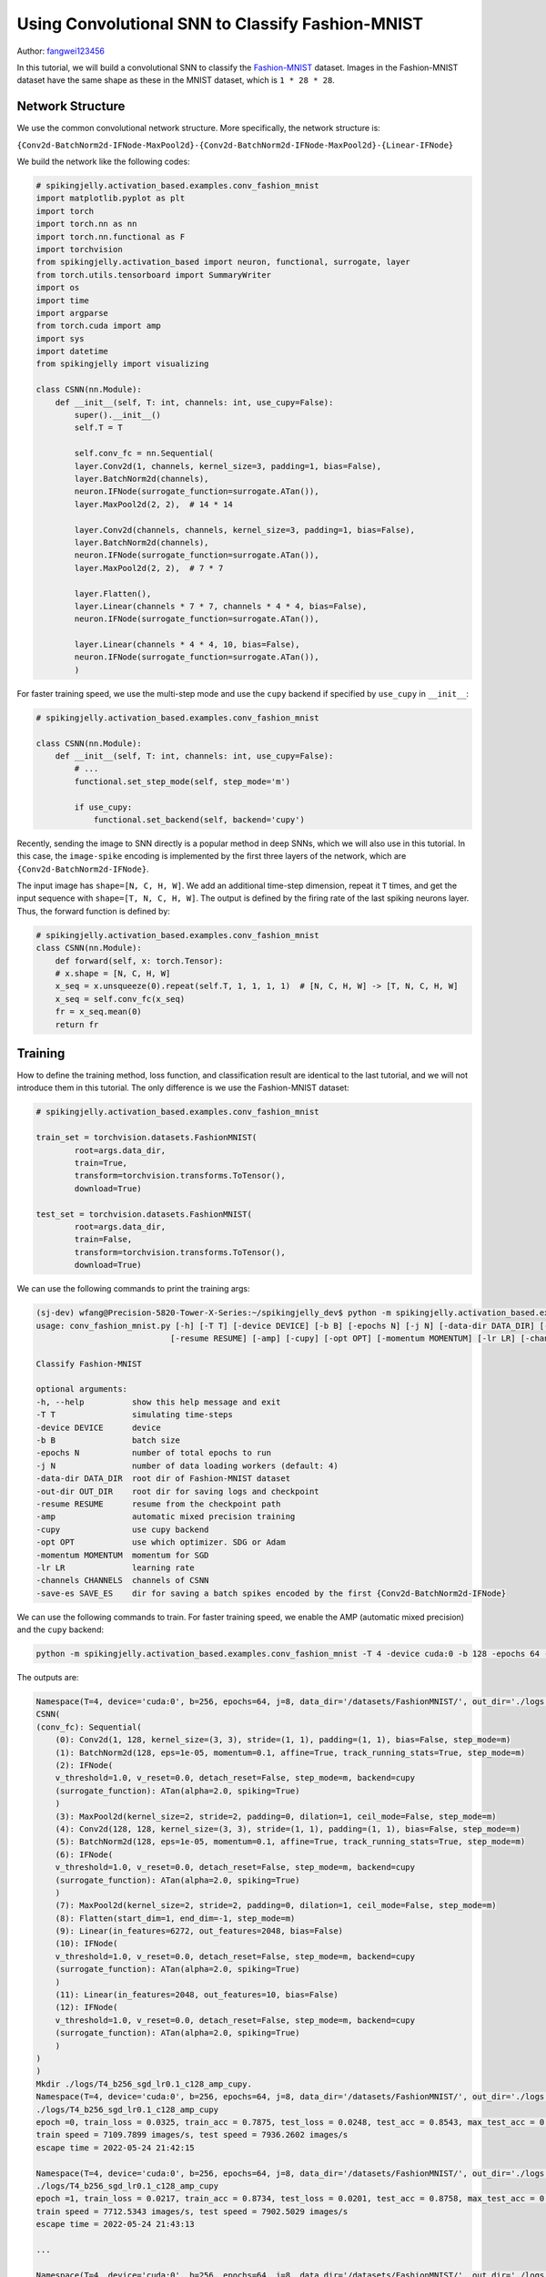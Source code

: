 Using Convolutional SNN to Classify Fashion-MNIST
=======================================
Author: `fangwei123456 <https://github.com/fangwei123456>`_

In this tutorial, we will build a convolutional SNN to classify the `Fashion-MNIST <https://github.com/zalandoresearch/fashion-mnist>`_ dataset. Images in the Fashion-MNIST dataset \
have the same shape as these in the MNIST dataset, which is ``1 * 28 * 28``.

Network Structure
-------------------------------------------
We use the common convolutional network structure. More specifically, the network structure is:

``{Conv2d-BatchNorm2d-IFNode-MaxPool2d}-{Conv2d-BatchNorm2d-IFNode-MaxPool2d}-{Linear-IFNode}``

We build the network like the following codes:

.. code-block:: python

    # spikingjelly.activation_based.examples.conv_fashion_mnist
    import matplotlib.pyplot as plt
    import torch
    import torch.nn as nn
    import torch.nn.functional as F
    import torchvision
    from spikingjelly.activation_based import neuron, functional, surrogate, layer
    from torch.utils.tensorboard import SummaryWriter
    import os
    import time
    import argparse
    from torch.cuda import amp
    import sys
    import datetime
    from spikingjelly import visualizing

    class CSNN(nn.Module):
        def __init__(self, T: int, channels: int, use_cupy=False):
            super().__init__()
            self.T = T

            self.conv_fc = nn.Sequential(
            layer.Conv2d(1, channels, kernel_size=3, padding=1, bias=False),
            layer.BatchNorm2d(channels),
            neuron.IFNode(surrogate_function=surrogate.ATan()),
            layer.MaxPool2d(2, 2),  # 14 * 14

            layer.Conv2d(channels, channels, kernel_size=3, padding=1, bias=False),
            layer.BatchNorm2d(channels),
            neuron.IFNode(surrogate_function=surrogate.ATan()),
            layer.MaxPool2d(2, 2),  # 7 * 7

            layer.Flatten(),
            layer.Linear(channels * 7 * 7, channels * 4 * 4, bias=False),
            neuron.IFNode(surrogate_function=surrogate.ATan()),

            layer.Linear(channels * 4 * 4, 10, bias=False),
            neuron.IFNode(surrogate_function=surrogate.ATan()),
            )

For faster training speed, we use the multi-step mode and use the ``cupy`` backend if specified by ``use_cupy`` in ``__init__``:

.. code-block:: python

    # spikingjelly.activation_based.examples.conv_fashion_mnist

    class CSNN(nn.Module):
        def __init__(self, T: int, channels: int, use_cupy=False):
            # ...
            functional.set_step_mode(self, step_mode='m')

            if use_cupy:
                functional.set_backend(self, backend='cupy')

Recently, sending the image to SNN directly is a popular method in deep SNNs, which we will also use in this tutorial. In this case, the ``image-spike`` encoding is implemented by the first three layers of the network, \
which are ``{Conv2d-BatchNorm2d-IFNode}``.

The input image has ``shape=[N, C, H, W]``. We add an additional time-step dimension, repeat it ``T`` times, and get the input sequence with ``shape=[T, N, C, H, W]``. \
The output is defined by the firing rate of the last spiking neurons layer. Thus, the forward function is defined by:

.. code-block:: python

    # spikingjelly.activation_based.examples.conv_fashion_mnist
    class CSNN(nn.Module):
        def forward(self, x: torch.Tensor):
        # x.shape = [N, C, H, W]
        x_seq = x.unsqueeze(0).repeat(self.T, 1, 1, 1, 1)  # [N, C, H, W] -> [T, N, C, H, W]
        x_seq = self.conv_fc(x_seq)
        fr = x_seq.mean(0)
        return fr


Training
-------------------------------------------
How to define the training method, loss function, and classification result are identical to the last tutorial, and we will not introduce them in this tutorial. \
The only difference is we use the Fashion-MNIST dataset:

.. code-block:: python

    # spikingjelly.activation_based.examples.conv_fashion_mnist

    train_set = torchvision.datasets.FashionMNIST(
            root=args.data_dir,
            train=True,
            transform=torchvision.transforms.ToTensor(),
            download=True)

    test_set = torchvision.datasets.FashionMNIST(
            root=args.data_dir,
            train=False,
            transform=torchvision.transforms.ToTensor(),
            download=True)

We can use the following commands to print the training args:

.. code-block:: shell

    (sj-dev) wfang@Precision-5820-Tower-X-Series:~/spikingjelly_dev$ python -m spikingjelly.activation_based.examples.conv_fashion_mnist -h
    usage: conv_fashion_mnist.py [-h] [-T T] [-device DEVICE] [-b B] [-epochs N] [-j N] [-data-dir DATA_DIR] [-out-dir OUT_DIR]
                                [-resume RESUME] [-amp] [-cupy] [-opt OPT] [-momentum MOMENTUM] [-lr LR] [-channels CHANNELS]

    Classify Fashion-MNIST

    optional arguments:
    -h, --help          show this help message and exit
    -T T                simulating time-steps
    -device DEVICE      device
    -b B                batch size
    -epochs N           number of total epochs to run
    -j N                number of data loading workers (default: 4)
    -data-dir DATA_DIR  root dir of Fashion-MNIST dataset
    -out-dir OUT_DIR    root dir for saving logs and checkpoint
    -resume RESUME      resume from the checkpoint path
    -amp                automatic mixed precision training
    -cupy               use cupy backend
    -opt OPT            use which optimizer. SDG or Adam
    -momentum MOMENTUM  momentum for SGD
    -lr LR              learning rate
    -channels CHANNELS  channels of CSNN
    -save-es SAVE_ES    dir for saving a batch spikes encoded by the first {Conv2d-BatchNorm2d-IFNode}


We can use the following commands to train. For faster training speed, we enable the AMP (automatic mixed precision) and the ``cupy`` backend:

.. code-block:: shell

    python -m spikingjelly.activation_based.examples.conv_fashion_mnist -T 4 -device cuda:0 -b 128 -epochs 64 -data-dir /datasets/FashionMNIST/ -amp -cupy -opt sgd -lr 0.1 -j 8

The outputs are:

.. code-block:: shell

    Namespace(T=4, device='cuda:0', b=256, epochs=64, j=8, data_dir='/datasets/FashionMNIST/', out_dir='./logs', resume=None, amp=True, cupy=True, opt='sgd', momentum=0.9, lr=0.1, channels=128)
    CSNN(
    (conv_fc): Sequential(
        (0): Conv2d(1, 128, kernel_size=(3, 3), stride=(1, 1), padding=(1, 1), bias=False, step_mode=m)
        (1): BatchNorm2d(128, eps=1e-05, momentum=0.1, affine=True, track_running_stats=True, step_mode=m)
        (2): IFNode(
        v_threshold=1.0, v_reset=0.0, detach_reset=False, step_mode=m, backend=cupy
        (surrogate_function): ATan(alpha=2.0, spiking=True)
        )
        (3): MaxPool2d(kernel_size=2, stride=2, padding=0, dilation=1, ceil_mode=False, step_mode=m)
        (4): Conv2d(128, 128, kernel_size=(3, 3), stride=(1, 1), padding=(1, 1), bias=False, step_mode=m)
        (5): BatchNorm2d(128, eps=1e-05, momentum=0.1, affine=True, track_running_stats=True, step_mode=m)
        (6): IFNode(
        v_threshold=1.0, v_reset=0.0, detach_reset=False, step_mode=m, backend=cupy
        (surrogate_function): ATan(alpha=2.0, spiking=True)
        )
        (7): MaxPool2d(kernel_size=2, stride=2, padding=0, dilation=1, ceil_mode=False, step_mode=m)
        (8): Flatten(start_dim=1, end_dim=-1, step_mode=m)
        (9): Linear(in_features=6272, out_features=2048, bias=False)
        (10): IFNode(
        v_threshold=1.0, v_reset=0.0, detach_reset=False, step_mode=m, backend=cupy
        (surrogate_function): ATan(alpha=2.0, spiking=True)
        )
        (11): Linear(in_features=2048, out_features=10, bias=False)
        (12): IFNode(
        v_threshold=1.0, v_reset=0.0, detach_reset=False, step_mode=m, backend=cupy
        (surrogate_function): ATan(alpha=2.0, spiking=True)
        )
    )
    )
    Mkdir ./logs/T4_b256_sgd_lr0.1_c128_amp_cupy.
    Namespace(T=4, device='cuda:0', b=256, epochs=64, j=8, data_dir='/datasets/FashionMNIST/', out_dir='./logs', resume=None, amp=True, cupy=True, opt='sgd', momentum=0.9, lr=0.1, channels=128)
    ./logs/T4_b256_sgd_lr0.1_c128_amp_cupy
    epoch =0, train_loss = 0.0325, train_acc = 0.7875, test_loss = 0.0248, test_acc = 0.8543, max_test_acc = 0.8543
    train speed = 7109.7899 images/s, test speed = 7936.2602 images/s
    escape time = 2022-05-24 21:42:15

    Namespace(T=4, device='cuda:0', b=256, epochs=64, j=8, data_dir='/datasets/FashionMNIST/', out_dir='./logs', resume=None, amp=True, cupy=True, opt='sgd', momentum=0.9, lr=0.1, channels=128)
    ./logs/T4_b256_sgd_lr0.1_c128_amp_cupy
    epoch =1, train_loss = 0.0217, train_acc = 0.8734, test_loss = 0.0201, test_acc = 0.8758, max_test_acc = 0.8758
    train speed = 7712.5343 images/s, test speed = 7902.5029 images/s
    escape time = 2022-05-24 21:43:13

    ...

    Namespace(T=4, device='cuda:0', b=256, epochs=64, j=8, data_dir='/datasets/FashionMNIST/', out_dir='./logs', resume=None, amp=True, cupy=True, opt='sgd', momentum=0.9, lr=0.1, channels=128)
    ./logs/T4_b256_sgd_lr0.1_c128_amp_cupy
    epoch =63, train_loss = 0.0024, train_acc = 0.9941, test_loss = 0.0113, test_acc = 0.9283, max_test_acc = 0.9308
    train speed = 7627.8147 images/s, test speed = 7868.9090 images/s
    escape time = 2022-05-24 21:42:16

We get ``max_test_acc = 0.9308``. If we fine-tune the hyper-parameters, we will get higher accuracy.

The following figure shows the accuracy curves during training:

.. image:: ../_static/tutorials/activation_based/conv_fashion_mnist/fmnist_logs.*
    :width: 100%

Visualizing Encoding
-------------------------------------------
As mentioned above, we send images to SNN directly, and the encoding is implemented by the first ``{Conv2d-BatchNorm2d-IFNode}`` in the SNN. \
Now let us extract the encoder ``{Conv2d-BatchNorm2d-IFNode}``, give images to the encoder, and visualize the output spikes:

.. code-block:: python

    # spikingjelly.activation_based.examples.conv_fashion_mnist
    class CSNN(nn.Module):
        # ...
        def spiking_encoder(self):
            return self.conv_fc[0:3]
    def main():
        # ...
        if args.resume:
            checkpoint = torch.load(args.resume, map_location='cpu')
            net.load_state_dict(checkpoint['net'])
            optimizer.load_state_dict(checkpoint['optimizer'])
            lr_scheduler.load_state_dict(checkpoint['lr_scheduler'])
            start_epoch = checkpoint['epoch'] + 1
            max_test_acc = checkpoint['max_test_acc']
            if args.save_es is not None and args.save_es != '':
                encoder = net.spiking_encoder()
                with torch.no_grad():
                    for img, label in test_data_loader:
                        img = img.to(args.device)
                        label = label.to(args.device)
                        # img.shape = [N, C, H, W]
                        img_seq = img.unsqueeze(0).repeat(net.T, 1, 1, 1, 1)  # [N, C, H, W] -> [T, N, C, H, W]
                        spike_seq = encoder(img_seq)
                        functional.reset_net(encoder)
                        to_pil_img = torchvision.transforms.ToPILImage()
                        vs_dir = os.path.join(args.save_es, 'visualization')
                        os.mkdir(vs_dir)

                        img = img.cpu()
                        spike_seq = spike_seq.cpu()

                        img = F.interpolate(img, scale_factor=4, mode='bilinear')
                        # 28 * 28 is too small to read. So, we interpolate it to a larger size

                        for i in range(label.shape[0]):
                            vs_dir_i = os.path.join(vs_dir, f'{i}')
                            os.mkdir(vs_dir_i)
                            to_pil_img(img[i]).save(os.path.join(vs_dir_i, f'input.png'))
                            for t in range(net.T):
                                print(f'saving {i}-th sample with t={t}...')
                                # spike_seq.shape = [T, N, C, H, W]

                                visualizing.plot_2d_feature_map(spike_seq[t][i], 8, spike_seq.shape[2] // 8, 2, f'$S[{t}]$')
                                plt.savefig(os.path.join(vs_dir_i, f's_{t}.png'))
                                plt.savefig(os.path.join(vs_dir_i, f's_{t}.pdf'))
                                plt.savefig(os.path.join(vs_dir_i, f's_{t}.svg'))
                                plt.clf()

                        exit()
        # ...


Let us load the trained model, set ``batch_size=4``, which means we only save 4 images and their spikes, and save data in ``./logs``. The running commands are:

.. code-block:: shell

    python -m spikingjelly.activation_based.examples.conv_fashion_mnist -T 4 -device cuda:0 -b 4 -epochs 64 -data-dir /datasets/FashionMNIST/ -amp -cupy -opt sgd -lr 0.1 -j 8 -resume ./logs/T4_b256_sgd_lr0.1_c128_amp_cupy/checkpoint_latest.pth -save-es ./logs

Images and spikes will be saved in ``./logs/visualization``. Here are two images and spikes encoded from them:

.. image:: ../_static/tutorials/activation_based/conv_fashion_mnist/visualization/0/input.*
    :width: 100%

.. image:: ../_static/tutorials/activation_based/conv_fashion_mnist/visualization/0/s_0.*
    :width: 100%

.. image:: ../_static/tutorials/activation_based/conv_fashion_mnist/visualization/0/s_1.*
    :width: 100%

.. image:: ../_static/tutorials/activation_based/conv_fashion_mnist/visualization/0/s_2.*
    :width: 100%

.. image:: ../_static/tutorials/activation_based/conv_fashion_mnist/visualization/0/s_3.*
    :width: 100%

.. image:: ../_static/tutorials/activation_based/conv_fashion_mnist/visualization/3/input.*
    :width: 100%

.. image:: ../_static/tutorials/activation_based/conv_fashion_mnist/visualization/3/s_0.*
    :width: 100%

.. image:: ../_static/tutorials/activation_based/conv_fashion_mnist/visualization/3/s_1.*
    :width: 100%

.. image:: ../_static/tutorials/activation_based/conv_fashion_mnist/visualization/3/s_2.*
    :width: 100%

.. image:: ../_static/tutorials/activation_based/conv_fashion_mnist/visualization/3/s_3.*
    :width: 100%
